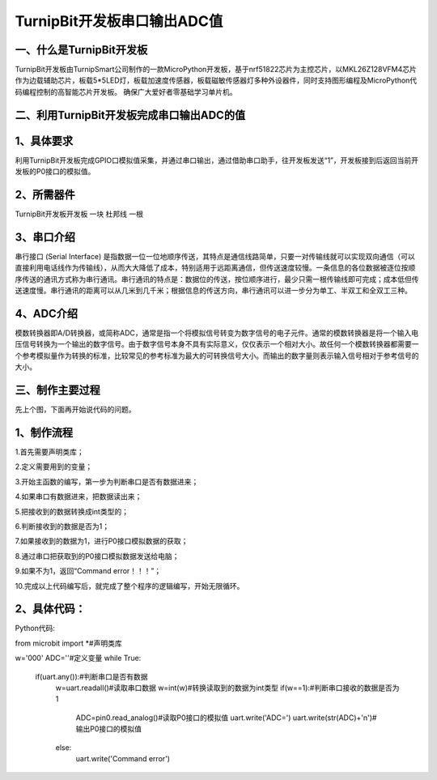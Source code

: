 TurnipBit开发板串口输出ADC值
==================================

一、什么是TurnipBit开发板
--------------------------------

TurnipBit开发板由TurnipSmart公司制作的一款MicroPython开发板，基于nrf51822芯片为主控芯片，以MKL26Z128VFM4芯片作为边载辅助芯片，板载5*5LED灯，板载加速度传感器，板载磁敏传感器灯多种外设器件，同时支持图形编程及MicroPython代码编程控制的高智能芯片开发板。
确保广大爱好者零基础学习单片机。

二、利用TurnipBit开发板完成串口输出ADC的值
------------------------------------------------------------

1、具体要求
----------------------

利用TurnipBit开发板完成GPIO口模拟值采集，并通过串口输出，通过借助串口助手，往开发板发送“1”，开发板接到后返回当前开发板的P0接口的模拟值。

2、所需器件
------------------------

TurnipBit开发板开发板  一块
杜邦线                 一根

3、串口介绍
----------------------

串行接口 (Serial Interface) 是指数据一位一位地顺序传送，其特点是通信线路简单，只要一对传输线就可以实现双向通信（可以直接利用电话线作为传输线），从而大大降低了成本，特别适用于远距离通信，但传送速度较慢。一条信息的各位数据被逐位按顺序传送的通讯方式称为串行通讯。串行通讯的特点是：数据位的传送，按位顺序进行，最少只需一根传输线即可完成；成本低但传送速度慢。串行通讯的距离可以从几米到几千米；根据信息的传送方向，串行通讯可以进一步分为单工、半双工和全双工三种。

4、ADC介绍
------------------

模数转换器即A/D转换器，或简称ADC，通常是指一个将模拟信号转变为数字信号的电子元件。通常的模数转换器是将一个输入电压信号转换为一个输出的数字信号。由于数字信号本身不具有实际意义，仅仅表示一个相对大小。故任何一个模数转换器都需要一个参考模拟量作为转换的标准，比较常见的参考标准为最大的可转换信号大小。而输出的数字量则表示输入信号相对于参考信号的大小。

三、制作主要过程
-------------------------

先上个图，下面再开始说代码的问题。

.. image:: images/ADC.png

1、制作流程
----------------------

1.首先需要声明类库；

2.定义需要用到的变量；

3.开始主函数的编写，第一步为判断串口是否有数据进来；

4.如果串口有数据进来，把数据读出来；

5.把接收到的数据转换成int类型的；

6.判断接收到的数据是否为1；

7.如果接收到的数据为1，进行P0接口模拟数据的获取；

8.通过串口把获取到的P0接口模拟数据发送给电脑；

9.如果不为1，返回“Command error！！！”；

10.完成以上代码编写后，就完成了整个程序的逻辑编写，开始无限循环。

2、具体代码：
----------------------

Python代码::

from microbit import *#声明类库

w='000'
ADC=''#定义变量
while True:
    if(uart.any()):#判断串口是否有数据
        w=uart.readall()#读取串口数据
        w=int(w)#转换读取到的数据为int类型
        if(w==1):#判断串口接收的数据是否为1
            ADC=pin0.read_analog()#读取P0接口的模拟值
            uart.write('ADC=')
            uart.write(str(ADC)+'\n')#输出P0接口的模拟值
        else:
            uart.write('Command error')
